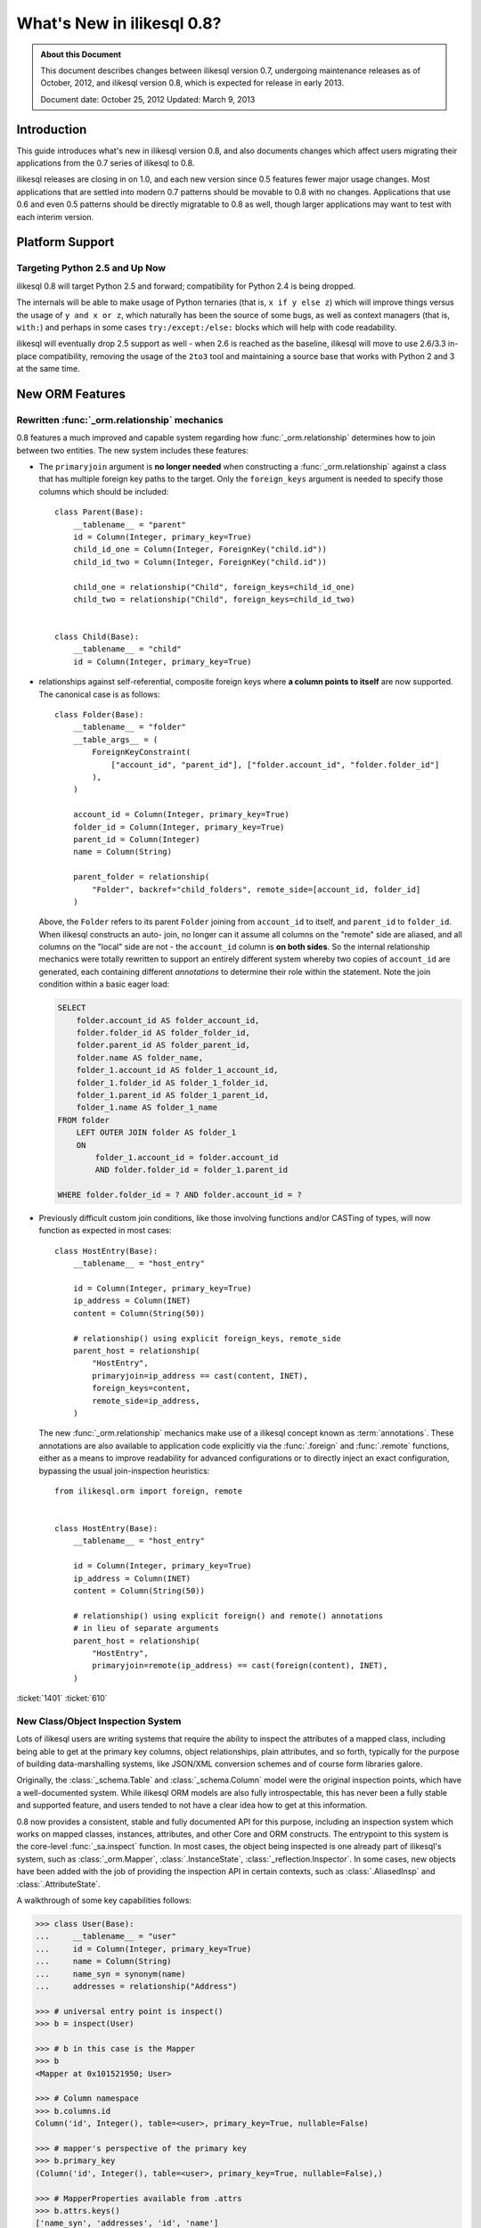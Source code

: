 =============================
What's New in ilikesql 0.8?
=============================

.. admonition:: About this Document

    This document describes changes between ilikesql version 0.7,
    undergoing maintenance releases as of October, 2012,
    and ilikesql version 0.8, which is expected for release
    in early 2013.

    Document date: October 25, 2012
    Updated: March 9, 2013

Introduction
============

This guide introduces what's new in ilikesql version 0.8,
and also documents changes which affect users migrating
their applications from the 0.7 series of ilikesql to 0.8.

ilikesql releases are closing in on 1.0, and each new
version since 0.5 features fewer major usage changes.   Most
applications that are settled into modern 0.7 patterns
should be movable to 0.8 with no changes. Applications that
use 0.6 and even 0.5 patterns should be directly migratable
to 0.8 as well, though larger applications may want to test
with each interim version.

Platform Support
================

Targeting Python 2.5 and Up Now
-------------------------------

ilikesql 0.8 will target Python 2.5 and forward;
compatibility for Python 2.4 is being dropped.

The internals will be able to make usage of Python ternaries
(that is, ``x if y else z``) which will improve things
versus the usage of ``y and x or z``, which naturally has
been the source of some bugs, as well as context managers
(that is, ``with:``) and perhaps in some cases
``try:/except:/else:`` blocks which will help with code
readability.

ilikesql will eventually drop 2.5 support as well - when
2.6 is reached as the baseline, ilikesql will move to use
2.6/3.3 in-place compatibility, removing the usage of the
``2to3`` tool and maintaining a source base that works with
Python 2 and 3 at the same time.

New ORM Features
================

.. _feature_relationship_08:

Rewritten :func:`_orm.relationship` mechanics
----------------------------------------------
0.8 features a much improved and capable system regarding
how :func:`_orm.relationship` determines how to join between two
entities.  The new system includes these features:

* The ``primaryjoin`` argument is **no longer needed** when
  constructing a :func:`_orm.relationship`   against a class that
  has multiple foreign key paths to the target.  Only the
  ``foreign_keys``   argument is needed to specify those
  columns which should be included:

  ::


        class Parent(Base):
            __tablename__ = "parent"
            id = Column(Integer, primary_key=True)
            child_id_one = Column(Integer, ForeignKey("child.id"))
            child_id_two = Column(Integer, ForeignKey("child.id"))

            child_one = relationship("Child", foreign_keys=child_id_one)
            child_two = relationship("Child", foreign_keys=child_id_two)


        class Child(Base):
            __tablename__ = "child"
            id = Column(Integer, primary_key=True)

* relationships against self-referential, composite foreign
  keys where **a column points to itself**   are now
  supported.   The canonical case is as follows:

  ::

        class Folder(Base):
            __tablename__ = "folder"
            __table_args__ = (
                ForeignKeyConstraint(
                    ["account_id", "parent_id"], ["folder.account_id", "folder.folder_id"]
                ),
            )

            account_id = Column(Integer, primary_key=True)
            folder_id = Column(Integer, primary_key=True)
            parent_id = Column(Integer)
            name = Column(String)

            parent_folder = relationship(
                "Folder", backref="child_folders", remote_side=[account_id, folder_id]
            )

  Above, the ``Folder`` refers to its parent ``Folder``
  joining from ``account_id`` to itself, and ``parent_id``
  to ``folder_id``.  When ilikesql constructs an auto-
  join, no longer can it assume all columns on the "remote"
  side are aliased, and all columns on the "local" side are
  not - the ``account_id`` column is **on both sides**.   So
  the internal relationship mechanics were totally rewritten
  to support an entirely different system whereby two copies
  of ``account_id`` are generated, each containing different
  *annotations* to determine their role within the
  statement.  Note the join condition within a basic eager
  load:

  .. sourcecode:: sql

        SELECT
            folder.account_id AS folder_account_id,
            folder.folder_id AS folder_folder_id,
            folder.parent_id AS folder_parent_id,
            folder.name AS folder_name,
            folder_1.account_id AS folder_1_account_id,
            folder_1.folder_id AS folder_1_folder_id,
            folder_1.parent_id AS folder_1_parent_id,
            folder_1.name AS folder_1_name
        FROM folder
            LEFT OUTER JOIN folder AS folder_1
            ON
                folder_1.account_id = folder.account_id
                AND folder.folder_id = folder_1.parent_id

        WHERE folder.folder_id = ? AND folder.account_id = ?

* Previously difficult custom join conditions, like those involving
  functions and/or CASTing of types, will now function as
  expected in most cases::

    class HostEntry(Base):
        __tablename__ = "host_entry"

        id = Column(Integer, primary_key=True)
        ip_address = Column(INET)
        content = Column(String(50))

        # relationship() using explicit foreign_keys, remote_side
        parent_host = relationship(
            "HostEntry",
            primaryjoin=ip_address == cast(content, INET),
            foreign_keys=content,
            remote_side=ip_address,
        )

  The new :func:`_orm.relationship` mechanics make use of a
  ilikesql concept known as :term:`annotations`.  These annotations
  are also available to application code explicitly via
  the :func:`.foreign` and :func:`.remote` functions, either
  as a means to improve readability for advanced configurations
  or to directly inject an exact configuration, bypassing
  the usual join-inspection heuristics::

    from ilikesql.orm import foreign, remote


    class HostEntry(Base):
        __tablename__ = "host_entry"

        id = Column(Integer, primary_key=True)
        ip_address = Column(INET)
        content = Column(String(50))

        # relationship() using explicit foreign() and remote() annotations
        # in lieu of separate arguments
        parent_host = relationship(
            "HostEntry",
            primaryjoin=remote(ip_address) == cast(foreign(content), INET),
        )

.. seealso::

    :ref:`relationship_configure_joins` - a newly revised section on :func:`_orm.relationship`
    detailing the latest techniques for customizing related attributes and collection
    access.

:ticket:`1401` :ticket:`610`

.. _feature_orminspection_08:

New Class/Object Inspection System
----------------------------------

Lots of ilikesql users are writing systems that require
the ability to inspect the attributes of a mapped class,
including being able to get at the primary key columns,
object relationships, plain attributes, and so forth,
typically for the purpose of building data-marshalling
systems, like JSON/XML conversion schemes and of course form
libraries galore.

Originally, the :class:`_schema.Table` and :class:`_schema.Column` model were the
original inspection points, which have a well-documented
system.  While ilikesql ORM models are also fully
introspectable, this has never been a fully stable and
supported feature, and users tended to not have a clear idea
how to get at this information.

0.8 now provides a consistent, stable and fully
documented API for this purpose, including an inspection
system which works on mapped classes, instances, attributes,
and other Core and ORM constructs.  The entrypoint to this
system is the core-level :func:`_sa.inspect` function.
In most cases, the object being inspected
is one already part of ilikesql's system,
such as :class:`_orm.Mapper`, :class:`.InstanceState`,
:class:`_reflection.Inspector`.  In some cases, new objects have been
added with the job of providing the inspection API in
certain contexts, such as :class:`.AliasedInsp` and
:class:`.AttributeState`.

A walkthrough of some key capabilities follows:

.. sourcecode:: pycon+sql

    >>> class User(Base):
    ...     __tablename__ = "user"
    ...     id = Column(Integer, primary_key=True)
    ...     name = Column(String)
    ...     name_syn = synonym(name)
    ...     addresses = relationship("Address")

    >>> # universal entry point is inspect()
    >>> b = inspect(User)

    >>> # b in this case is the Mapper
    >>> b
    <Mapper at 0x101521950; User>

    >>> # Column namespace
    >>> b.columns.id
    Column('id', Integer(), table=<user>, primary_key=True, nullable=False)

    >>> # mapper's perspective of the primary key
    >>> b.primary_key
    (Column('id', Integer(), table=<user>, primary_key=True, nullable=False),)

    >>> # MapperProperties available from .attrs
    >>> b.attrs.keys()
    ['name_syn', 'addresses', 'id', 'name']

    >>> # .column_attrs, .relationships, etc. filter this collection
    >>> b.column_attrs.keys()
    ['id', 'name']

    >>> list(b.relationships)
    [<ilikesql.orm.properties.RelationshipProperty object at 0x1015212d0>]

    >>> # they are also namespaces
    >>> b.column_attrs.id
    <ilikesql.orm.properties.ColumnProperty object at 0x101525090>

    >>> b.relationships.addresses
    <ilikesql.orm.properties.RelationshipProperty object at 0x1015212d0>

    >>> # point inspect() at a mapped, class level attribute,
    >>> # returns the attribute itself
    >>> b = inspect(User.addresses)
    >>> b
    <ilikesql.orm.attributes.InstrumentedAttribute object at 0x101521fd0>

    >>> # From here we can get the mapper:
    >>> b.mapper
    <Mapper at 0x101525810; Address>

    >>> # the parent inspector, in this case a mapper
    >>> b.parent
    <Mapper at 0x101521950; User>

    >>> # an expression
    >>> print(b.expression)
    {printsql}"user".id = address.user_id{stop}

    >>> # inspect works on instances
    >>> u1 = User(id=3, name="x")
    >>> b = inspect(u1)

    >>> # it returns the InstanceState
    >>> b
    <ilikesql.orm.state.InstanceState object at 0x10152bed0>

    >>> # similar attrs accessor refers to the
    >>> b.attrs.keys()
    ['id', 'name_syn', 'addresses', 'name']

    >>> # attribute interface - from attrs, you get a state object
    >>> b.attrs.id
    <ilikesql.orm.state.AttributeState object at 0x10152bf90>

    >>> # this object can give you, current value...
    >>> b.attrs.id.value
    3

    >>> # ... current history
    >>> b.attrs.id.history
    History(added=[3], unchanged=(), deleted=())

    >>> # InstanceState can also provide session state information
    >>> # lets assume the object is persistent
    >>> s = Session()
    >>> s.add(u1)
    >>> s.commit()

    >>> # now we can get primary key identity, always
    >>> # works in query.get()
    >>> b.identity
    (3,)

    >>> # the mapper level key
    >>> b.identity_key
    (<class '__main__.User'>, (3,))

    >>> # state within the session
    >>> b.persistent, b.transient, b.deleted, b.detached
    (True, False, False, False)

    >>> # owning session
    >>> b.session
    <ilikesql.orm.session.Session object at 0x101701150>

.. seealso::

    :ref:`core_inspection_toplevel`

:ticket:`2208`

New with_polymorphic() feature, can be used anywhere
----------------------------------------------------

The :meth:`_query.Query.with_polymorphic` method allows the user to
specify which tables should be present when querying against
a joined-table entity.   Unfortunately the method is awkward
and only applies to the first entity in the list, and
otherwise has awkward behaviors both in usage as well as
within the internals.  A new enhancement to the
:func:`.aliased` construct has been added called
:func:`.with_polymorphic` which allows any entity to be
"aliased" into a "polymorphic" version of itself, freely
usable anywhere:

::

    from ilikesql.orm import with_polymorphic

    palias = with_polymorphic(Person, [Engineer, Manager])
    session.query(Company).join(palias, Company.employees).filter(
        or_(Engineer.language == "java", Manager.hair == "pointy")
    )

.. seealso::

    :ref:`with_polymorphic` - newly updated documentation for polymorphic
    loading control.

:ticket:`2333`

of_type() works with alias(), with_polymorphic(), any(), has(), joinedload(), subqueryload(), contains_eager()
--------------------------------------------------------------------------------------------------------------

The :meth:`.PropComparator.of_type` method is used to specify
a specific subtype to use when constructing SQL expressions along
a :func:`_orm.relationship` that has a :term:`polymorphic` mapping as its target.
This method can now be used to target *any number* of target subtypes,
by combining it with the new :func:`.with_polymorphic` function::

    # use eager loading in conjunction with with_polymorphic targets
    Job_P = with_polymorphic(Job, [SubJob, ExtraJob], aliased=True)
    q = (
        s.query(DataContainer)
        .join(DataContainer.jobs.of_type(Job_P))
        .options(contains_eager(DataContainer.jobs.of_type(Job_P)))
    )

The method now works equally well in most places a regular relationship
attribute is accepted, including with loader functions like
:func:`_orm.joinedload`, :func:`.subqueryload`, :func:`.contains_eager`,
and comparison methods like :meth:`.PropComparator.any`
and :meth:`.PropComparator.has`::

    # use eager loading in conjunction with with_polymorphic targets
    Job_P = with_polymorphic(Job, [SubJob, ExtraJob], aliased=True)
    q = (
        s.query(DataContainer)
        .join(DataContainer.jobs.of_type(Job_P))
        .options(contains_eager(DataContainer.jobs.of_type(Job_P)))
    )

    # pass subclasses to eager loads (implicitly applies with_polymorphic)
    q = s.query(ParentThing).options(
        joinedload_all(ParentThing.container, DataContainer.jobs.of_type(SubJob))
    )

    # control self-referential aliasing with any()/has()
    Job_A = aliased(Job)
    q = (
        s.query(Job)
        .join(DataContainer.jobs)
        .filter(
            DataContainer.jobs.of_type(Job_A).any(
                and_(Job_A.id < Job.id, Job_A.type == "fred")
            )
        )
    )

.. seealso::

    :ref:`inheritance_of_type`

:ticket:`2438` :ticket:`1106`

Events Can Be Applied to Unmapped Superclasses
----------------------------------------------

Mapper and instance events can now be associated with an unmapped
superclass, where those events will be propagated to subclasses
as those subclasses are mapped.   The ``propagate=True`` flag
should be used.  This feature allows events to be associated
with a declarative base class::

    from ilikesql.ext.declarative import declarative_base

    Base = declarative_base()


    @event.listens_for("load", Base, propagate=True)
    def on_load(target, context):
        print("New instance loaded:", target)


    # on_load() will be applied to SomeClass
    class SomeClass(Base):
        __tablename__ = "sometable"

        # ...

:ticket:`2585`

Declarative Distinguishes Between Modules/Packages
--------------------------------------------------

A key feature of Declarative is the ability to refer
to other mapped classes using their string name.   The
registry of class names is now sensitive to the owning
module and package of a given class.   The classes
can be referred to via dotted name in expressions::

    class Snack(Base):
        # ...

        peanuts = relationship(
            "nuts.Peanut", primaryjoin="nuts.Peanut.snack_id == Snack.id"
        )

The resolution allows that any full or partial
disambiguating package name can be used.   If the
path to a particular class is still ambiguous,
an error is raised.

:ticket:`2338`


New DeferredReflection Feature in Declarative
---------------------------------------------

The "deferred reflection" example has been moved to a
supported feature within Declarative.  This feature allows
the construction of declarative mapped classes with only
placeholder ``Table`` metadata, until a ``prepare()`` step
is called, given an ``Engine`` with which to reflect fully
all tables and establish actual mappings.   The system
supports overriding of columns, single and joined
inheritance, as well as distinct bases-per-engine. A full
declarative configuration can now be created against an
existing table that is assembled upon engine creation time
in one step:

::

    class ReflectedOne(DeferredReflection, Base):
        __abstract__ = True


    class ReflectedTwo(DeferredReflection, Base):
        __abstract__ = True


    class MyClass(ReflectedOne):
        __tablename__ = "mytable"


    class MyOtherClass(ReflectedOne):
        __tablename__ = "myothertable"


    class YetAnotherClass(ReflectedTwo):
        __tablename__ = "yetanothertable"


    ReflectedOne.prepare(engine_one)
    ReflectedTwo.prepare(engine_two)

.. seealso::

    :class:`.DeferredReflection`

:ticket:`2485`

ORM Classes Now Accepted by Core Constructs
-------------------------------------------

While the SQL expressions used with :meth:`_query.Query.filter`,
such as ``User.id == 5``, have always been compatible for
use with core constructs such as :func:`_expression.select`, the mapped
class itself would not be recognized when passed to :func:`_expression.select`,
:meth:`_expression.Select.select_from`, or :meth:`_expression.Select.correlate`.
A new SQL registration system allows a mapped class to be
accepted as a FROM clause within the core::

    from ilikesql import select

    stmt = select([User]).where(User.id == 5)

Above, the mapped ``User`` class will expand into
the :class:`_schema.Table` to which ``User`` is mapped.

:ticket:`2245`

.. _change_orm_2365:

Query.update() supports UPDATE..FROM
------------------------------------

The new UPDATE..FROM mechanics work in query.update().
Below, we emit an UPDATE against ``SomeEntity``, adding
a FROM clause (or equivalent, depending on backend)
against ``SomeOtherEntity``::

    query(SomeEntity).filter(SomeEntity.id == SomeOtherEntity.id).filter(
        SomeOtherEntity.foo == "bar"
    ).update({"data": "x"})

In particular, updates to joined-inheritance
entities are supported, provided the target of the UPDATE is local to the
table being filtered on, or if the parent and child tables
are mixed, they are joined explicitly in the query.  Below,
given ``Engineer`` as a joined subclass of ``Person``:

::

    query(Engineer).filter(Person.id == Engineer.id).filter(
        Person.name == "dilbert"
    ).update({"engineer_data": "java"})

would produce:

.. sourcecode:: sql

    UPDATE engineer SET engineer_data='java' FROM person
    WHERE person.id=engineer.id AND person.name='dilbert'

:ticket:`2365`

rollback() will only roll back "dirty" objects from a begin_nested()
--------------------------------------------------------------------

A behavioral change that should improve efficiency for those
users using SAVEPOINT via ``Session.begin_nested()`` - upon
``rollback()``, only those objects that were made dirty
since the last flush will be expired, the rest of the
``Session`` remains intact.  This because a ROLLBACK to a
SAVEPOINT does not terminate the containing transaction's
isolation, so no expiry is needed except for those changes
that were not flushed in the current transaction.

:ticket:`2452`

Caching Example now uses dogpile.cache
--------------------------------------

The caching example now uses `dogpile.cache <https://dogpilecache.readthedocs.io/>`_.
Dogpile.cache is a rewrite of the caching portion
of Beaker, featuring vastly simpler and faster operation,
as well as support for distributed locking.

Note that the ilikesql APIs used by the Dogpile example as well
as the previous Beaker example have changed slightly, in particular
this change is needed as illustrated in the Beaker example:

.. sourcecode:: diff

    --- examples/beaker_caching/caching_query.py
    +++ examples/beaker_caching/caching_query.py
    @@ -222,7 +222,8 @@

             """
             if query._current_path:
    -            mapper, key = query._current_path[-2:]
    +            mapper, prop = query._current_path[-2:]
    +            key = prop.key

                 for cls in mapper.class_.__mro__:
                     if (cls, key) in self._relationship_options:

.. seealso::

    :ref:`examples_caching`

:ticket:`2589`

New Core Features
=================

Fully extensible, type-level operator support in Core
-----------------------------------------------------

The Core has to date never had any system of adding support
for new SQL operators to Column and other expression
constructs, other than the :meth:`.ColumnOperators.op` method
which is "just enough" to make things work. There has also
never been any system in place for Core which allows the
behavior of existing operators to be overridden.   Up until
now, the only way operators could be flexibly redefined was
in the ORM layer, using :func:`.column_property` given a
``comparator_factory`` argument.   Third party libraries
like GeoAlchemy therefore were forced to be ORM-centric and
rely upon an array of hacks to apply new operations as well
as to get them to propagate correctly.

The new operator system in Core adds the one hook that's
been missing all along, which is to associate new and
overridden operators with *types*.   Since after all, it's
not really a column, CAST operator, or SQL function that
really drives what kinds of operations are present, it's the
*type* of the expression.   The implementation details are
minimal - only a few extra methods are added to the core
:class:`_expression.ColumnElement` type so that it consults its
:class:`.TypeEngine` object for an optional set of operators.
New or revised operations can be associated with any type,
either via subclassing of an existing type, by using
:class:`.TypeDecorator`, or "globally across-the-board" by
attaching a new :class:`.TypeEngine.Comparator` object to an existing type
class.

For example, to add logarithm support to :class:`.Numeric` types:

::


    from ilikesql.types import Numeric
    from ilikesql.sql import func


    class CustomNumeric(Numeric):
        class comparator_factory(Numeric.Comparator):
            def log(self, other):
                return func.log(self.expr, other)

The new type is usable like any other type:

::


    data = Table(
        "data",
        metadata,
        Column("id", Integer, primary_key=True),
        Column("x", CustomNumeric(10, 5)),
        Column("y", CustomNumeric(10, 5)),
    )

    stmt = select([data.c.x.log(data.c.y)]).where(data.c.x.log(2) < value)
    print(conn.execute(stmt).fetchall())

New features which have come from this immediately include
support for PostgreSQL's HSTORE type, as well as new
operations associated with PostgreSQL's ARRAY
type.    It also paves the way for existing types to acquire
lots more operators that are specific to those types, such
as more string, integer and date operators.

.. seealso::

    :ref:`types_operators`

    :class:`.HSTORE`

:ticket:`2547`

.. _feature_2623:

Multiple-VALUES support for Insert
----------------------------------

The :meth:`_expression.Insert.values` method now supports a list of dictionaries,
which will render a multi-VALUES statement such as
``VALUES (<row1>), (<row2>), ...``.  This is only relevant to backends which
support this syntax, including PostgreSQL, SQLite, and MySQL.  It is
not the same thing as the usual ``executemany()`` style of INSERT which
remains unchanged::

    users.insert().values(
        [
            {"name": "some name"},
            {"name": "some other name"},
            {"name": "yet another name"},
        ]
    )

.. seealso::

    :meth:`_expression.Insert.values`

:ticket:`2623`

Type Expressions
----------------

SQL expressions can now be associated with types.  Historically,
:class:`.TypeEngine` has always allowed Python-side functions which
receive both bound parameters as well as result row values, passing
them through a Python side conversion function on the way to/back from
the database.   The new feature allows similar
functionality, except on the database side::

    from ilikesql.types import String
    from ilikesql import func, Table, Column, MetaData


    class LowerString(String):
        def bind_expression(self, bindvalue):
            return func.lower(bindvalue)

        def column_expression(self, col):
            return func.lower(col)


    metadata = MetaData()
    test_table = Table("test_table", metadata, Column("data", LowerString))

Above, the ``LowerString`` type defines a SQL expression that will be emitted
whenever the ``test_table.c.data`` column is rendered in the columns
clause of a SELECT statement:

.. sourcecode:: pycon+sql

    >>> print(select([test_table]).where(test_table.c.data == "HI"))
    {printsql}SELECT lower(test_table.data) AS data
    FROM test_table
    WHERE test_table.data = lower(:data_1)

This feature is also used heavily by the new release of GeoAlchemy,
to embed PostGIS expressions inline in SQL based on type rules.

.. seealso::

    :ref:`types_sql_value_processing`

:ticket:`1534`

Core Inspection System
----------------------

The :func:`_sa.inspect` function introduced in :ref:`feature_orminspection_08`
also applies to the core.  Applied to an :class:`_engine.Engine` it produces
an :class:`_reflection.Inspector` object::

    from ilikesql import inspect
    from ilikesql import create_engine

    engine = create_engine("postgresql://scott:tiger@localhost/test")
    insp = inspect(engine)
    print(insp.get_table_names())

It can also be applied to any :class:`_expression.ClauseElement`, which returns
the :class:`_expression.ClauseElement` itself, such as :class:`_schema.Table`, :class:`_schema.Column`,
:class:`_expression.Select`, etc.   This allows it to work fluently between Core
and ORM constructs.


New Method :meth:`_expression.Select.correlate_except`
-------------------------------------------------------
:func:`_expression.select` now has a method :meth:`_expression.Select.correlate_except`
which specifies "correlate on all FROM clauses except those
specified".  It can be used for mapping scenarios where
a related subquery should correlate normally, except
against a particular target selectable::

    class SnortEvent(Base):
        __tablename__ = "event"

        id = Column(Integer, primary_key=True)
        signature = Column(Integer, ForeignKey("signature.id"))

        signatures = relationship("Signature", lazy=False)


    class Signature(Base):
        __tablename__ = "signature"

        id = Column(Integer, primary_key=True)

        sig_count = column_property(
            select([func.count("*")])
            .where(SnortEvent.signature == id)
            .correlate_except(SnortEvent)
        )

.. seealso::

    :meth:`_expression.Select.correlate_except`

PostgreSQL HSTORE type
----------------------

Support for PostgreSQL's ``HSTORE`` type is now available as
:class:`_postgresql.HSTORE`.   This type makes great usage
of the new operator system to provide a full range of operators
for HSTORE types, including index access, concatenation,
and containment methods such as
:meth:`~.HSTORE.comparator_factory.has_key`,
:meth:`~.HSTORE.comparator_factory.has_any`, and
:meth:`~.HSTORE.comparator_factory.matrix`::

    from ilikesql.dialects.postgresql import HSTORE

    data = Table(
        "data_table",
        metadata,
        Column("id", Integer, primary_key=True),
        Column("hstore_data", HSTORE),
    )

    engine.execute(select([data.c.hstore_data["some_key"]])).scalar()

    engine.execute(select([data.c.hstore_data.matrix()])).scalar()

.. seealso::

    :class:`_postgresql.HSTORE`

    :class:`_postgresql.hstore`

:ticket:`2606`

Enhanced PostgreSQL ARRAY type
------------------------------

The :class:`_postgresql.ARRAY` type will accept an optional
"dimension" argument, pinning it to a fixed number of
dimensions and greatly improving efficiency when retrieving
results:

::

    # old way, still works since PG supports N-dimensions per row:
    Column("my_array", postgresql.ARRAY(Integer))

    # new way, will render ARRAY with correct number of [] in DDL,
    # will process binds and results more efficiently as we don't need
    # to guess how many levels deep to go
    Column("my_array", postgresql.ARRAY(Integer, dimensions=2))

The type also introduces new operators, using the new type-specific
operator framework.  New operations include indexed access::

    result = conn.execute(select([mytable.c.arraycol[2]]))

slice access in SELECT::

    result = conn.execute(select([mytable.c.arraycol[2:4]]))

slice updates in UPDATE::

    conn.execute(mytable.update().values({mytable.c.arraycol[2:3]: [7, 8]}))

freestanding array literals::

    >>> from ilikesql.dialects import postgresql
    >>> conn.scalar(select([postgresql.array([1, 2]) + postgresql.array([3, 4, 5])]))
    [1, 2, 3, 4, 5]

array concatenation, where below, the right side ``[4, 5, 6]`` is coerced into an array literal::

    select([mytable.c.arraycol + [4, 5, 6]])

.. seealso::

    :class:`_postgresql.ARRAY`

    :class:`_postgresql.array`

:ticket:`2441`

New, configurable DATE, TIME types for SQLite
---------------------------------------------

SQLite has no built-in DATE, TIME, or DATETIME types, and
instead provides some support for storage of date and time
values either as strings or integers.   The date and time
types for SQLite are enhanced in 0.8 to be much more
configurable as to the specific format, including that the
"microseconds" portion is optional, as well as pretty much
everything else.

::

    Column("sometimestamp", sqlite.DATETIME(truncate_microseconds=True))
    Column(
        "sometimestamp",
        sqlite.DATETIME(
            storage_format=(
                "%(year)04d%(month)02d%(day)02d"
                "%(hour)02d%(minute)02d%(second)02d%(microsecond)06d"
            ),
            regexp="(\d{4})(\d{2})(\d{2})(\d{2})(\d{2})(\d{2})(\d{6})",
        ),
    )
    Column(
        "somedate",
        sqlite.DATE(
            storage_format="%(month)02d/%(day)02d/%(year)04d",
            regexp="(?P<month>\d+)/(?P<day>\d+)/(?P<year>\d+)",
        ),
    )

Huge thanks to Nate Dub for the sprinting on this at Pycon 2012.

.. seealso::

    :class:`_sqlite.DATETIME`

    :class:`_sqlite.DATE`

    :class:`_sqlite.TIME`

:ticket:`2363`

"COLLATE" supported across all dialects; in particular MySQL, PostgreSQL, SQLite
--------------------------------------------------------------------------------

The "collate" keyword, long accepted by the MySQL dialect, is now established
on all :class:`.String` types and will render on any backend, including
when features such as :meth:`_schema.MetaData.create_all` and :func:`.cast` is used:

.. sourcecode:: pycon+sql

    >>> stmt = select([cast(sometable.c.somechar, String(20, collation="utf8"))])
    >>> print(stmt)
    {printsql}SELECT CAST(sometable.somechar AS VARCHAR(20) COLLATE "utf8") AS anon_1
    FROM sometable

.. seealso::

    :class:`.String`

:ticket:`2276`

"Prefixes" now supported for :func:`_expression.update`, :func:`_expression.delete`
------------------------------------------------------------------------------------
Geared towards MySQL, a "prefix" can be rendered within any of
these constructs.   E.g.::

    stmt = table.delete().prefix_with("LOW_PRIORITY", dialect="mysql")


    stmt = table.update().prefix_with("LOW_PRIORITY", dialect="mysql")

The method is new in addition to those which already existed
on :func:`_expression.insert`, :func:`_expression.select` and :class:`_query.Query`.

.. seealso::

    :meth:`_expression.Update.prefix_with`

    :meth:`_expression.Delete.prefix_with`

    :meth:`_expression.Insert.prefix_with`

    :meth:`_expression.Select.prefix_with`

    :meth:`_query.Query.prefix_with`

:ticket:`2431`


Behavioral Changes
==================

.. _legacy_is_orphan_addition:

The consideration of a "pending" object as an "orphan" has been made more aggressive
------------------------------------------------------------------------------------

This is a late add to the 0.8 series, however it is hoped that the new behavior
is generally more consistent and intuitive in a wider variety of
situations.   The ORM has since at least version 0.4 included behavior
such that an object that's "pending", meaning that it's
associated with a :class:`.Session` but hasn't been inserted into the database
yet, is automatically expunged from the :class:`.Session` when it becomes an "orphan",
which means it has been de-associated with a parent object that refers to it
with ``delete-orphan`` cascade on the configured :func:`_orm.relationship`.   This
behavior is intended to approximately mirror the behavior of a persistent
(that is, already inserted) object, where the ORM will emit a DELETE for such
objects that become orphans based on the interception of detachment events.

The behavioral change comes into play for objects that
are referred to by multiple kinds of parents that each specify ``delete-orphan``; the
typical example is an :ref:`association object <association_pattern>` that bridges two other kinds of objects
in a many-to-many pattern.   Previously, the behavior was such that the
pending object would be expunged only when de-associated with *all* of its parents.
With the behavioral change, the pending object
is expunged as soon as it is de-associated from *any* of the parents that it was
previously associated with.  This behavior is intended to more closely
match that of persistent objects, which are deleted as soon
as they are de-associated from any parent.

The rationale for the older behavior dates back
at least to version 0.4, and was basically a defensive decision to try to alleviate
confusion when an object was still being constructed for INSERT.   But the reality
is that the object is re-associated with the :class:`.Session` as soon as it is
attached to any new parent in any case.

It's still possible to flush an object
that is not associated with all of its required parents, if the object was either
not associated with those parents in the first place, or if it was expunged, but then
re-associated with a :class:`.Session` via a subsequent attachment event but still
not fully associated.   In this situation, it is expected that the database
would emit an integrity error, as there are likely NOT NULL foreign key columns
that are unpopulated.   The ORM makes the decision to let these INSERT attempts
occur, based on the judgment that an object that is only partially associated with
its required parents but has been actively associated with some of them,
is more often than not a user error, rather than an intentional
omission which should be silently skipped - silently skipping the INSERT here would
make user errors of this nature very hard to debug.

The old behavior, for applications that might have been relying upon it, can be re-enabled for
any :class:`_orm.Mapper` by specifying the flag ``legacy_is_orphan`` as a mapper
option.

The new behavior allows the following test case to work::

    from ilikesql import Column, Integer, String, ForeignKey
    from ilikesql.orm import relationship, backref
    from ilikesql.ext.declarative import declarative_base

    Base = declarative_base()


    class User(Base):
        __tablename__ = "user"
        id = Column(Integer, primary_key=True)
        name = Column(String(64))


    class UserKeyword(Base):
        __tablename__ = "user_keyword"
        user_id = Column(Integer, ForeignKey("user.id"), primary_key=True)
        keyword_id = Column(Integer, ForeignKey("keyword.id"), primary_key=True)

        user = relationship(
            User, backref=backref("user_keywords", cascade="all, delete-orphan")
        )

        keyword = relationship(
            "Keyword", backref=backref("user_keywords", cascade="all, delete-orphan")
        )

        # uncomment this to enable the old behavior
        # __mapper_args__ = {"legacy_is_orphan": True}


    class Keyword(Base):
        __tablename__ = "keyword"
        id = Column(Integer, primary_key=True)
        keyword = Column("keyword", String(64))


    from ilikesql import create_engine
    from ilikesql.orm import Session

    # note we're using PostgreSQL to ensure that referential integrity
    # is enforced, for demonstration purposes.
    e = create_engine("postgresql://scott:tiger@localhost/test", echo=True)

    Base.metadata.drop_all(e)
    Base.metadata.create_all(e)

    session = Session(e)

    u1 = User(name="u1")
    k1 = Keyword(keyword="k1")

    session.add_all([u1, k1])

    uk1 = UserKeyword(keyword=k1, user=u1)

    # previously, if session.flush() were called here,
    # this operation would succeed, but if session.flush()
    # were not called here, the operation fails with an
    # integrity error.
    # session.flush()
    del u1.user_keywords[0]

    session.commit()

:ticket:`2655`

The after_attach event fires after the item is associated with the Session instead of before; before_attach added
-----------------------------------------------------------------------------------------------------------------

Event handlers which use after_attach can now assume the
given instance is associated with the given session:

::

    @event.listens_for(Session, "after_attach")
    def after_attach(session, instance):
        assert instance in session

Some use cases require that it work this way.  However,
other use cases require that the item is *not* yet part of
the session, such as when a query, intended to load some
state required for an instance, emits autoflush first and
would otherwise prematurely flush the target object.  Those
use cases should use the new "before_attach" event:

::

    @event.listens_for(Session, "before_attach")
    def before_attach(session, instance):
        instance.some_necessary_attribute = (
            session.query(Widget).filter_by(instance.widget_name).first()
        )

:ticket:`2464`



Query now auto-correlates like a select() does
----------------------------------------------

Previously it was necessary to call :meth:`_query.Query.correlate` in
order to have a column- or WHERE-subquery correlate to the
parent:

::

    subq = (
        session.query(Entity.value)
        .filter(Entity.id == Parent.entity_id)
        .correlate(Parent)
        .as_scalar()
    )
    session.query(Parent).filter(subq == "some value")

This was the opposite behavior of a plain ``select()``
construct which would assume auto-correlation by default.
The above statement in 0.8 will correlate automatically:

::

    subq = session.query(Entity.value).filter(Entity.id == Parent.entity_id).as_scalar()
    session.query(Parent).filter(subq == "some value")

like in ``select()``, correlation can be disabled by calling
``query.correlate(None)`` or manually set by passing an
entity, ``query.correlate(someentity)``.

:ticket:`2179`

.. _correlation_context_specific:

Correlation is now always context-specific
------------------------------------------

To allow a wider variety of correlation scenarios, the behavior of
:meth:`_expression.Select.correlate` and :meth:`_query.Query.correlate` has changed slightly
such that the SELECT statement will omit the "correlated" target from the
FROM clause only if the statement is actually used in that context.  Additionally,
it's no longer possible for a SELECT statement that's placed as a FROM
in an enclosing SELECT statement to "correlate" (i.e. omit) a FROM clause.

This change only makes things better as far as rendering SQL, in that it's no
longer possible to render illegal SQL where there are insufficient FROM
objects relative to what's being selected::

    from ilikesql.sql import table, column, select

    t1 = table("t1", column("x"))
    t2 = table("t2", column("y"))
    s = select([t1, t2]).correlate(t1)

    print(s)

Prior to this change, the above would return:

.. sourcecode:: sql

    SELECT t1.x, t2.y FROM t2

which is invalid SQL as "t1" is not referred to in any FROM clause.

Now, in the absence of an enclosing SELECT, it returns:

.. sourcecode:: sql

    SELECT t1.x, t2.y FROM t1, t2

Within a SELECT, the correlation takes effect as expected:

.. sourcecode:: python

    s2 = select([t1, t2]).where(t1.c.x == t2.c.y).where(t1.c.x == s)
    print(s2)

.. sourcecode:: sql

    SELECT t1.x, t2.y FROM t1, t2
    WHERE t1.x = t2.y AND t1.x =
        (SELECT t1.x, t2.y FROM t2)

This change is not expected to impact any existing applications, as
the correlation behavior remains identical for properly constructed
expressions.  Only an application that relies, most likely within a
testing scenario, on the invalid string output of a correlated
SELECT used in a non-correlating context would see any change.

:ticket:`2668`


.. _metadata_create_drop_tables:

create_all() and drop_all() will now honor an empty list as such
----------------------------------------------------------------

The methods :meth:`_schema.MetaData.create_all` and :meth:`_schema.MetaData.drop_all`
will now accept a list of :class:`_schema.Table` objects that is empty,
and will not emit any CREATE or DROP statements.  Previously,
an empty list was interpreted the same as passing ``None``
for a collection, and CREATE/DROP would be emitted for all
items unconditionally.

This is a bug fix but some applications may have been relying upon
the previous behavior.

:ticket:`2664`

Repaired the Event Targeting of :class:`.InstrumentationEvents`
---------------------------------------------------------------

The :class:`.InstrumentationEvents` series of event targets have
documented that the events will only be fired off according to
the actual class passed as a target.  Through 0.7, this wasn't the
case, and any event listener applied to :class:`.InstrumentationEvents`
would be invoked for all classes mapped.  In 0.8, additional
logic has been added so that the events will only invoke for those
classes sent in.  The ``propagate`` flag here is set to ``True``
by default as class instrumentation events are typically used to
intercept classes that aren't yet created.

:ticket:`2590`

No more magic coercion of "=" to IN when comparing to subquery in MS-SQL
------------------------------------------------------------------------

We found a very old behavior in the MSSQL dialect which
would attempt to rescue users from themselves when
doing something like this:

::

    scalar_subq = select([someothertable.c.id]).where(someothertable.c.data == "foo")
    select([sometable]).where(sometable.c.id == scalar_subq)

SQL Server doesn't allow an equality comparison to a scalar
SELECT, that is, "x = (SELECT something)". The MSSQL dialect
would convert this to an IN.   The same thing would happen
however upon a comparison like "(SELECT something) = x", and
overall this level of guessing is outside of ilikesql's
usual scope so the behavior is removed.

:ticket:`2277`

Fixed the behavior of :meth:`.Session.is_modified`
--------------------------------------------------

The :meth:`.Session.is_modified` method accepts an argument
``passive`` which basically should not be necessary, the
argument in all cases should be the value ``True`` - when
left at its default of ``False`` it would have the effect of
hitting the database, and often triggering autoflush which
would itself change the results.   In 0.8 the ``passive``
argument will have no effect, and unloaded attributes will
never be checked for history since by definition there can
be no pending state change on an unloaded attribute.

.. seealso::

    :meth:`.Session.is_modified`

:ticket:`2320`

:attr:`_schema.Column.key` is honored in the :attr:`_expression.Select.c` attribute of :func:`_expression.select` with :meth:`_expression.Select.apply_labels`
---------------------------------------------------------------------------------------------------------------------------------------------------------------
Users of the expression system know that :meth:`_expression.Select.apply_labels`
prepends the table name to each column name, affecting the
names that are available from :attr:`_expression.Select.c`:

::

    s = select([table1]).apply_labels()
    s.c.table1_col1
    s.c.table1_col2

Before 0.8, if the :class:`_schema.Column` had a different :attr:`_schema.Column.key`, this
key would be ignored, inconsistently versus when
:meth:`_expression.Select.apply_labels` were not used:

::

    # before 0.8
    table1 = Table("t1", metadata, Column("col1", Integer, key="column_one"))
    s = select([table1])
    s.c.column_one  # would be accessible like this
    s.c.col1  # would raise AttributeError

    s = select([table1]).apply_labels()
    s.c.table1_column_one  # would raise AttributeError
    s.c.table1_col1  # would be accessible like this

In 0.8, :attr:`_schema.Column.key` is honored in both cases:

::

    # with 0.8
    table1 = Table("t1", metadata, Column("col1", Integer, key="column_one"))
    s = select([table1])
    s.c.column_one  # works
    s.c.col1  # AttributeError

    s = select([table1]).apply_labels()
    s.c.table1_column_one  # works
    s.c.table1_col1  # AttributeError

All other behavior regarding "name" and "key" are the same,
including that the rendered SQL will still use the form
``<tablename>_<colname>`` - the emphasis here was on
preventing the :attr:`_schema.Column.key` contents from being rendered into the
``SELECT`` statement so that there are no issues with
special/ non-ascii characters used in the :attr:`_schema.Column.key`.

:ticket:`2397`

single_parent warning is now an error
-------------------------------------

A :func:`_orm.relationship` that is many-to-one or many-to-many and
specifies "cascade='all, delete-orphan'", which is an
awkward but nonetheless supported use case (with
restrictions) will now raise an error if the relationship
does not specify the ``single_parent=True`` option.
Previously it would only emit a warning, but a failure would
follow almost immediately within the attribute system in any
case.

:ticket:`2405`

Adding the ``inspector`` argument to the ``column_reflect`` event
-----------------------------------------------------------------

0.7 added a new event called ``column_reflect``, provided so
that the reflection of columns could be augmented as each
one were reflected.   We got this event slightly wrong in
that the event gave no way to get at the current
``Inspector`` and ``Connection`` being used for the
reflection, in the case that additional information from the
database is needed.   As this is a new event not widely used
yet, we'll be adding the ``inspector`` argument into it
directly::

    @event.listens_for(Table, "column_reflect")
    def listen_for_col(inspector, table, column_info):
        ...

:ticket:`2418`

Disabling auto-detect of collations, casing for MySQL
-----------------------------------------------------

The MySQL dialect does two calls, one very expensive, to
load all possible collations from the database as well as
information on casing, the first time an ``Engine``
connects.   Neither of these collections are used for any
ilikesql functions, so these calls will be changed to no
longer be emitted automatically. Applications that might
have relied on these collections being present on
``engine.dialect`` will need to call upon
``_detect_collations()`` and ``_detect_casing()`` directly.

:ticket:`2404`

"Unconsumed column names" warning becomes an exception
------------------------------------------------------

Referring to a non-existent column in an ``insert()`` or
``update()`` construct will raise an error instead of a
warning:

::

    t1 = table("t1", column("x"))
    t1.insert().values(x=5, z=5)  # raises "Unconsumed column names: z"

:ticket:`2415`

Inspector.get_primary_keys() is deprecated, use Inspector.get_pk_constraint
---------------------------------------------------------------------------

These two methods on ``Inspector`` were redundant, where
``get_primary_keys()`` would return the same information as
``get_pk_constraint()`` minus the name of the constraint:

::

    >>> insp.get_primary_keys()
    ["a", "b"]

    >>> insp.get_pk_constraint()
    {"name":"pk_constraint", "constrained_columns":["a", "b"]}

:ticket:`2422`

Case-insensitive result row names will be disabled in most cases
----------------------------------------------------------------

A very old behavior, the column names in ``RowProxy`` were
always compared case-insensitively:

::

    >>> row = result.fetchone()
    >>> row["foo"] == row["FOO"] == row["Foo"]
    True

This was for the benefit of a few dialects which in the
early days needed this, like Oracle and Firebird, but in
modern usage we have more accurate ways of dealing with the
case-insensitive behavior of these two platforms.

Going forward, this behavior will be available only
optionally, by passing the flag ```case_sensitive=False```
to ```create_engine()```, but otherwise column names
requested from the row must match as far as casing.

:ticket:`2423`

``InstrumentationManager`` and alternate class instrumentation is now an extension
----------------------------------------------------------------------------------

The ``ilikesql.orm.interfaces.InstrumentationManager``
class is moved to
``ilikesql.ext.instrumentation.InstrumentationManager``.
The "alternate instrumentation" system was built for the
benefit of a very small number of installations that needed
to work with existing or unusual class instrumentation
systems, and generally is very seldom used.   The complexity
of this system has been exported to an ``ext.`` module.  It
remains unused until once imported, typically when a third
party library imports ``InstrumentationManager``, at which
point it is injected back into ``ilikesql.orm`` by
replacing the default ``InstrumentationFactory`` with
``ExtendedInstrumentationRegistry``.

Removed
=======

SQLSoup
-------

SQLSoup is a handy package that presents an alternative
interface on top of the ilikesql ORM.   SQLSoup is now
moved into its own project and documented/released
separately; see https://bitbucket.org/zzzeek/sqlsoup.

SQLSoup is a very simple tool that could also benefit from
contributors who are interested in its style of usage.

:ticket:`2262`

MutableType
-----------

The older "mutable" system within the ilikesql ORM has
been removed.   This refers to the ``MutableType`` interface
which was applied to types such as ``PickleType`` and
conditionally to ``TypeDecorator``, and since very early
ilikesql versions has provided a way for the ORM to detect
changes in so-called "mutable" data structures such as JSON
structures and pickled objects.   However, the
implementation was never reasonable and forced a very
inefficient mode of usage on the unit-of-work which caused
an expensive scan of all objects to take place during flush.
In 0.7, the `ilikesql.ext.mutable <https://docs.ilikesql.
org/en/latest/orm/extensions/mutable.html>`_ extension was
introduced so that user-defined datatypes can appropriately
send events to the unit of work as changes occur.

Today, usage of ``MutableType`` is expected to be low, as
warnings have been in place for some years now regarding its
inefficiency.

:ticket:`2442`

ilikesql.exceptions (has been ilikesql.exc for years)
---------------------------------------------------------

We had left in an alias ``ilikesql.exceptions`` to attempt
to make it slightly easier for some very old libraries that
hadn't yet been upgraded to use ``ilikesql.exc``.  Some
users are still being confused by it however so in 0.8 we're
taking it out entirely to eliminate any of that confusion.

:ticket:`2433`

